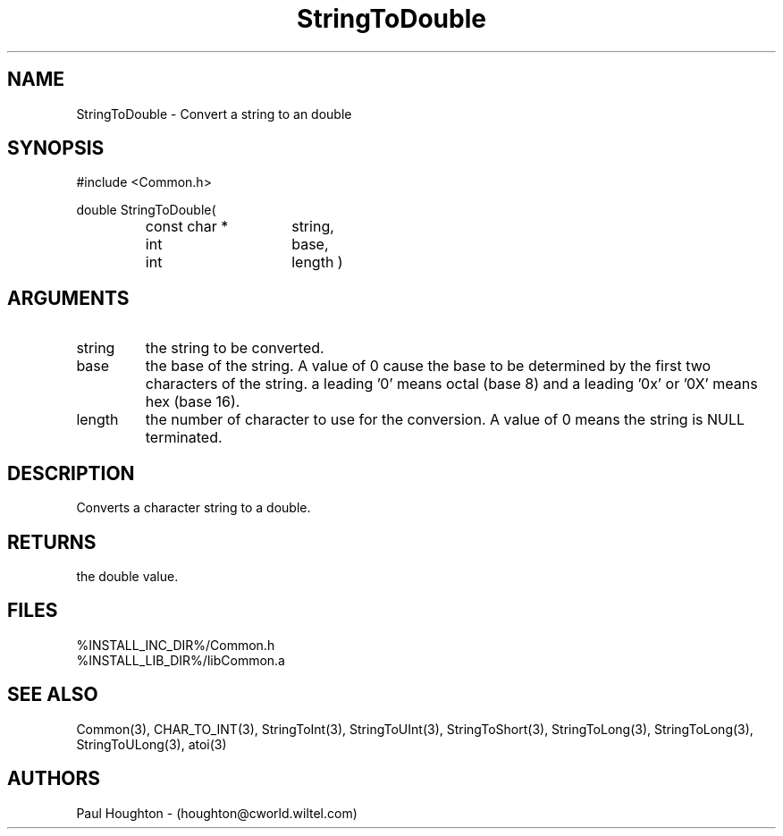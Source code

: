 .\"
.\" Man page for StringToDouble
.\"
.\" $Id$
.\"
.\" $Log$
.\" Revision 2.1  1997/05/07 11:35:03  houghton
.\" Updated for release 2.01.02
.\"
.\" Revision 2.0  1995/10/28 17:34:53  houghton
.\" Move to Version 2.0
.\"
.\" Revision 1.1  1995/02/13  15:33:30  houghton
.\" New man pages for new functions.
.\"
.\"
.TH StringToDouble 3  "19 Aug 94"
.SH NAME
StringToDouble \- Convert a string to an double
.SH SYNOPSIS
#include <Common.h>
.LP
double StringToDouble(
.PD 0
.RS
.TP 15
const char *
string,
.TP 15
int
base,
.TP 15
int
length )
.PD
.RE
.SH ARGUMENTS
.TP
string
the string to be converted.
.TP
base
the base of the string. A value of 0 cause the base to be determined
by the first two characters of the string. a leading '0' means octal
(base 8) and a leading '0x' or '0X' means hex (base 16).
.TP
length
the number of character to use for the conversion. A value of 0
means the string is NULL terminated.
.SH DESCRIPTION
Converts a character string to a double.
.SH RETURNS
the double value.
.SH FILES
.nf
%INSTALL_INC_DIR%/Common.h
%INSTALL_LIB_DIR%/libCommon.a
.fn
.SH "SEE ALSO"
Common(3), CHAR_TO_INT(3), StringToInt(3), StringToUInt(3),
StringToShort(3), StringToLong(3), StringToLong(3),
StringToULong(3), atoi(3)
.SH AUTHORS
Paul Houghton - (houghton@cworld.wiltel.com) 
